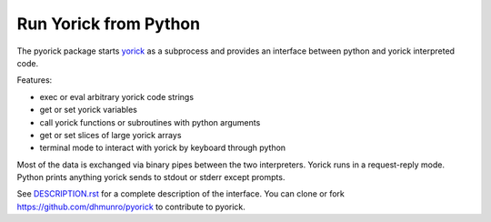 Run Yorick from Python
======================

The pyorick package starts `yorick <http://github.com/LLNL/yorick>`_ as a
subprocess and provides an interface between python and yorick
interpreted code.

Features:

- exec or eval arbitrary yorick code strings
- get or set yorick variables
- call yorick functions or subroutines with python arguments
- get or set slices of large yorick arrays
- terminal mode to interact with yorick by keyboard through python

Most of the data is exchanged via binary pipes between the two
interpreters.  Yorick runs in a request-reply mode.  Python prints
anything yorick sends to stdout or stderr except prompts.

See `DESCRIPTION.rst <https://github.com/LLNL/pyorick/blob/master/DESCRIPTION.rst>`_
for a complete description of the interface.  You can clone or fork
https://github.com/dhmunro/pyorick to contribute to pyorick.

